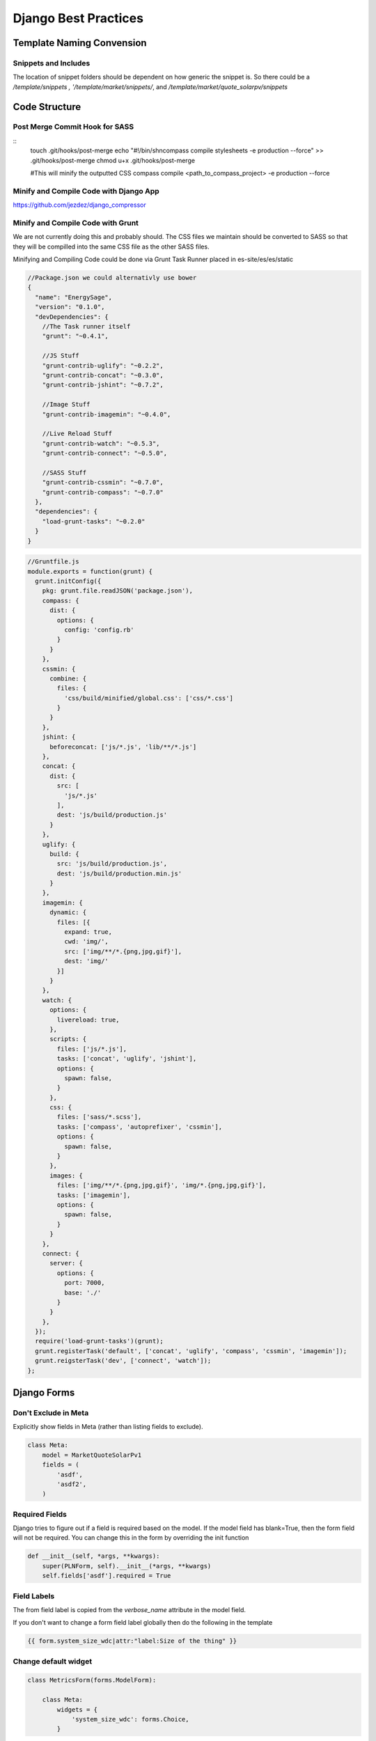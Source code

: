 =====================
Django Best Practices
=====================

Template Naming Convension
==========================

Snippets and Includes
---------------------

The location of snippet folders should be dependent on how generic the snippet
is. So there could be a `/template/snippets , '/template/market/snippets/`, and
`/template/market/quote_solarpv/snippets`

Code Structure
==============

Post Merge Commit Hook for SASS
-------------------------------

::
    touch .git/hooks/post-merge
    echo "#\!/bin/sh\ncompass compile stylesheets -e production --force" >> .git/hooks/post-merge
    chmod u+x .git/hooks/post-merge

    #This will minify the outputted CSS
    compass compile <path_to_compass_project> -e production --force

Minify and Compile Code with Django App
---------------------------------------

https://github.com/jezdez/django_compressor

Minify and Compile Code with Grunt
----------------------------------

We are not currently doing this and probably should. The CSS files we maintain should be
converted to SASS so that they will be compilled into the same CSS file as the
other SASS files.

Minifying and Compiling Code could be done via Grunt Task Runner placed in es-site/es/es/static

.. code-block:: javascript

    //Package.json we could alternativly use bower
    {
      "name": "EnergySage",
      "version": "0.1.0",
      "devDependencies": {
        //The Task runner itself
        "grunt": "~0.4.1",

        //JS Stuff
        "grunt-contrib-uglify": "~0.2.2",
        "grunt-contrib-concat": "~0.3.0",
        "grunt-contrib-jshint": "~0.7.2",

        //Image Stuff
        "grunt-contrib-imagemin": "~0.4.0",

        //Live Reload Stuff
        "grunt-contrib-watch": "~0.5.3",
        "grunt-contrib-connect": "~0.5.0",
       
        //SASS Stuff
        "grunt-contrib-cssmin": "~0.7.0",
        "grunt-contrib-compass": "~0.7.0"
      },
      "dependencies": {
        "load-grunt-tasks": "~0.2.0"
      }
    }

.. code-block:: javascript

    //Gruntfile.js
    module.exports = function(grunt) {
      grunt.initConfig({
        pkg: grunt.file.readJSON('package.json'),
        compass: {
          dist: {
            options: {
              config: 'config.rb'
            }
          }
        },
        cssmin: {
          combine: {
            files: {
              'css/build/minified/global.css': ['css/*.css']
            }
          }
        },
        jshint: {
          beforeconcat: ['js/*.js', 'lib/**/*.js']
        },
        concat: {
          dist: {
            src: [
              'js/*.js'
            ],
            dest: 'js/build/production.js'
          }
        },
        uglify: {
          build: {
            src: 'js/build/production.js',
            dest: 'js/build/production.min.js'
          }
        },
        imagemin: {
          dynamic: {
            files: [{
              expand: true,
              cwd: 'img/',
              src: ['img/**/*.{png,jpg,gif}'],
              dest: 'img/'
            }]
          }
        },
        watch: {
          options: {
            livereload: true,
          },
          scripts: {
            files: ['js/*.js'],
            tasks: ['concat', 'uglify', 'jshint'],
            options: {
              spawn: false,
            }
          },
          css: {
            files: ['sass/*.scss'],
            tasks: ['compass', 'autoprefixer', 'cssmin'],
            options: {
              spawn: false,
            }
          },
          images: {
            files: ['img/**/*.{png,jpg,gif}', 'img/*.{png,jpg,gif}'],
            tasks: ['imagemin'],
            options: {
              spawn: false,
            }
          }
        },
        connect: {
          server: {
            options: {
              port: 7000,
              base: './'
            }
          }
        },
      });
      require('load-grunt-tasks')(grunt);
      grunt.registerTask('default', ['concat', 'uglify', 'compass', 'cssmin', 'imagemin']);
      grunt.reigsterTask('dev', ['connect', 'watch']);
    };

Django Forms
============

Don't Exclude in Meta
---------------------

Explicitly show fields in Meta (rather than listing fields to exclude).

.. code-block:: python

    class Meta:
        model = MarketQuoteSolarPv1
        fields = (
            'asdf',
            'asdf2',
        )

Required Fields
---------------

Django tries to figure out if a field is required based on the model. If the
model field has blank=True, then the form field will not be required. You can
change this in the form by overriding the init function

.. code-block:: python

    def __init__(self, *args, **kwargs):
        super(PLNForm, self).__init__(*args, **kwargs)
        self.fields['asdf'].required = True
        

Field Labels
------------

The from field label is copied from the `verbose_name` attribute in the model
field.

If you don't want to change a form field label globally then do the following in the template

.. code-block:: html

    {{ form.system_size_wdc|attr:"label:Size of the thing" }}


Change default widget
---------------------

.. code-block:: python

    class MetricsForm(forms.ModelForm):

        class Meta:
            widgets = {
                'system_size_wdc': forms.Choice,
            }


Adding classes to form fields
-----------------------------

Form field classes should be added in the template using the add_class filter,
to achieve a better degree of separation between the markup and forms (whose
primary responsibility is validation not presentation).

.. code-block:: html

    {{ form.system_size_wdc|add_class:"css_class_1 css_class_2" }}

Alternatively attributes can be set in forms.py

.. code-block:: python

    class MetricsForm(forms.ModelForm):

        Meta:
            widgets = {
                'system_size_wdc': HumanIntegerField(attrs={'class': 'table-cell-value'})
            }


It should also be noted that widget_tweaks has filters `field_type` and `widget_type`
that could be used to dynamically creating classes or id's based on the type of
field or type of widget is being displayed.

.. code-block:: python

    <div class="{{ form.system_size_wdc|widget_type }}-container">
        {{ form.system_size_wdc }}
    </div>

Adding other attributes to form fields
--------------------------------------

The purpose of django forms is validation, and although attributes can be added
for forms via a widgets attrs key this logic should really live in the template.

The best way to add validation logic to a form is in the clean method.

.. code-block:: python

    class CPForm(forms.ModelForm):
        def clean_cp_agreement_duration(self):
            cp_agreement_duration = self.cleaned_data['cp_agreement_duration']
            if cp_agreement_duration < 1 or cp_agreement_duration > 100:
                raise ValidationError('Duration out of range!')
            return cp_agreement_duration

A slightly less desirable way, but sometimes neccisary way is to add min/max
values to model fields by overriding the form function like as follows.

.. code-block:: python

    class CPForm(forms.ModelForm):
        cp_agreement_duration = forms.IntegerField(
            label="Duration of Agreement",
            min_value=1, max_value=100,
            widget=TextInput(attrs={'class': 'table-cell-value'}),
        )

The last way to add validation to a field is via __init__ by
adding Min/MaxValueValidator to the field. This has
the slight benefit of not redeclaring the form field type. It has the drawback
of validation logic being put into the wrong area of code. Also if you omit say
'required' from the dictionary you will receive a KeyError, so it's important
to have the correct keys defined in your error_message dictionary. This
method is also undocumented.

.. code-block:: python

    class CPForm(forms.ModelForm):
        def __init__(self, *args, **kwargs):
            super(CPForm, self).__init__(*args, **kwargs)
            self.fields['cp_cents_per_kwh'].required = True
            self.fields['cp_cents_per_kwh'].validators.append(MinValueValidator(1))
            self.fields['cp_cents_per_kwh'].error_messages = {
                'required': 'This Field is Required',
                'min_value': 'Please enter the cost per kWh in cents'
            }

Remove Default value from ModelChoiceField
------------------------------------------

Lets say you have the following bacon types ['maple', 'smoked', uncured'] when
the ModelChoiceField will use a Select widget. The problem is that the HTML
returned is

.. code-block:: html

    <select>
        <option value="" selected="selected">---------</option>
        <option value="1">Maple</option>
        <option value="2">Smoked</option>
        <option value="2">Uncured</option>
    </select>

To fix this add the empty_label=None option to the field.

.. code-block:: python

    class BaconTypesForm(forms.ModelForm):
        class Meta:
            model = BaconTypes
            fields = ('bacon_types',)

        def __init__(self, *args, **kwargs):
            super(BaconTypesForm, self).__init__(*args, **kwargs)
            self.fields['bacon_type'].empty_label = None

Remove Default value from ChoiceField
-------------------------------------

If the field bacon_types is not required in the model i.e. blank=True then the
blank option is appended.

.. code-block:: python

    class BaconTypesForm(forms.ModelForm):
        class Meta:
            model = BaconTypes
            fields = ('bacon_types',)

        def __init__(self, *args, **kwargs):
            super(BaconTypesForm, self).__init__(*args, **kwargs)
            self.fields['bacon_type'].choices = BACON_TYPE_CHOCIES

